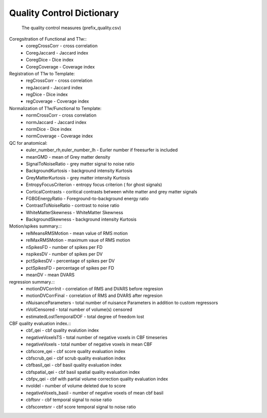 
Quality Control  Dictionary 
===================================
 The quality control measures (prefix_quality.csv) 

Coregsitration of Functional and T1w:: 
         - coregCrossCorr - cross correlation  
         - CoregJaccard - Jaccard index 
         - CoregDice - Dice index 
         - CoregCoverage - Coverage index 

Registration of T1w to Template: 
         - regCrossCorr - cross correlation 
         - regJaccard - Jaccard index 
         - regDice - Dice index
         - regCoverage - Coverage index

Normalization of T1w/Functional to Template:
         - normCrossCorr - cross correlation 
         - normJaccard - Jaccard index 
         - normDice - Dice index
         - normCoverage - Coverage index 

QC for anatomical:
         - euler_number_rh,euler_number_lh -  Eurler number if freesurfer is included 
         - meanGMD - mean of Grey matter density
         - SignalToNoiseRatio - grey matter signal to noise ratio 
         - BackgroundKurtosis - background intensity Kurtosis
         - GreyMatterKurtosis - grey matter intensity Kurtosis
         - EntropyFocusCriterion - entropy focus criterion ( for ghost signals)
         - CorticalContrasts - coritical contrasts between white matter and grey matter signals
         - FGBGEnergyRatio - Foreground-to-background energy ratio
         - ContrastToNoiseRatio - contrast to noise ratio
         - WhiteMatterSkewness - WhiteMatter Skewness
         - BackgroundSkewness - background intensity Kurtosis



Motion/spikes summary.::
         - relMeansRMSMotion - mean value of RMS motion 
         - relMaxRMSMotion - maximum  vaue of RMS motion 
         - nSpikesFD - number of spikes per FD 
         - nspikesDV - number of spikes per DV 
         - pctSpikesDV - percentage of spikes per DV 
         - pctSpikesFD - percentage of spikes per FD 
         - meanDV - mean DVARS 

regression summary.:: 
         - motionDVCorrInit - correlation of  RMS and DVARS before regresion 
         - motionDVCorrFinal - correlation of  RMS and DVARS after  regresion 
         - nNuisanceParameters - total number of nuisance Parameters in addition to custom regressors
         - nVolCensored - total number of volume(s) censored 
         - estimatedLostTemporalDOF - total degree of freedom lost 

CBF quality evaluation index.::
         - cbf_qei - cbf quality evalution index 
         - negativeVoxelsTS  - total number of negative voxels in CBF timeseries
         - negativeVoxels - total number of negative voxels in mean CBF 
         - cbfscore_qei - cbf score quality evaluation index
         - cbfscrub_qei - cbf scrub quality evaluation index
         - cbfbasil_qei - cbf basil quality evaluation index
         - cbfspatial_qei - cbf basil spatial  quality evaluation index
         - cbfpv_qei - cbf with partial volume correction quality evaluation index
         - nvoldel - number of volume deleted due to score
         - negativeVoxels_basil - number of negative voxels of mean cbf basil 
         - cbftsnr - cbf temporal signal to noise ratio
         - cbfscoretsnr - cbf score temporal signal to noise ratio 




   
